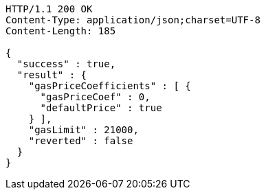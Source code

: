 [source,http,options="nowrap"]
----
HTTP/1.1 200 OK
Content-Type: application/json;charset=UTF-8
Content-Length: 185

{
  "success" : true,
  "result" : {
    "gasPriceCoefficients" : [ {
      "gasPriceCoef" : 0,
      "defaultPrice" : true
    } ],
    "gasLimit" : 21000,
    "reverted" : false
  }
}
----